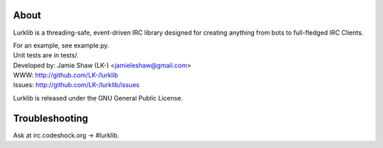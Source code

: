 About
-----
Lurklib is a threading-safe, event-driven IRC library designed for creating anything from bots to full-fledged IRC Clients.

| For an example, see example.py.
| Unit tests are in tests/.

| Developed by: Jamie Shaw (LK-) <jamieleshaw@gmail.com>
| WWW: http://github.com/LK-/lurklib
| Issues: http://github.com/LK-/lurklib/issues

Lurklib is released under the GNU General Public License.

Troubleshooting
---------------
Ask at irc.codeshock.org -> #lurklib.